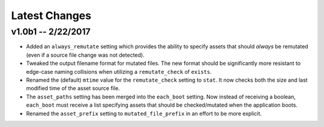 Latest Changes
================================================================================


v1.0b1 -- 2/22/2017
--------------------------------------------------------------------------------

* Added an ``always_remutate`` setting which provides the ability to specify
  assets that should *always* be remutated (even if a source file change was not
  detected).
* Tweaked the output filename format for mutated files. The new format should be
  significantly more resistant to edge-case naming collisions when utilizing a
  ``remutate_check`` of ``exists``.
* Renamed the (default) ``mtime`` value for the ``remutate_check`` setting to
  ``stat``. It now checks both the size and last modified time of the asset
  source file.
* The ``asset_paths`` setting has been merged into the ``each_boot`` setting.
  Now instead of receiving a boolean, ``each_boot`` must receive a list
  specifying assets that should be checked/mutated when the application boots.
* Renamed the ``asset_prefix`` setting to ``mutated_file_prefix`` in an effort
  to be more explicit.
